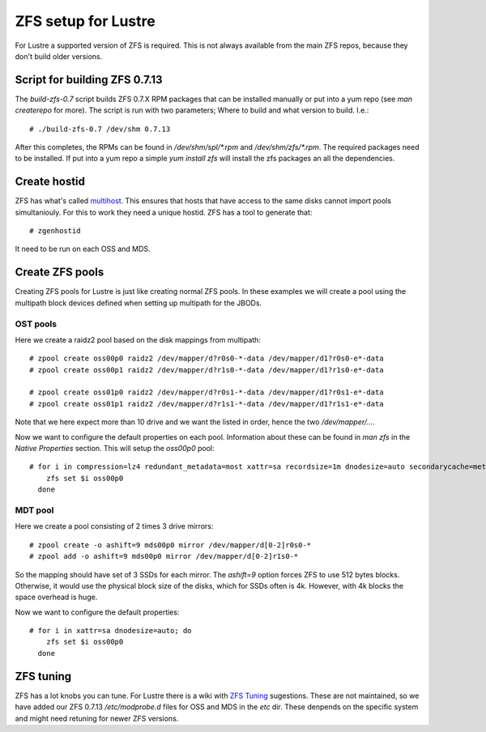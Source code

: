 ZFS setup for Lustre
====================

For Lustre a supported version of ZFS is required. This is not always available from the main ZFS repos, because they don't build older versions.

Script for building ZFS 0.7.13
------------------------------

The *build-zfs-0.7* script builds ZFS 0.7.X RPM packages that can be installed manually or put into a yum repo (see *man createrepo* for more). The script is run with two parameters; Where to build and what version to build. I.e.::

 # ./build-zfs-0.7 /dev/shm 0.7.13

After this completes, the RPMs can be found in */dev/shm/spl/\*.rpm* and */dev/shm/zfs/\*.rpm*. The required packages need to be installed. If put into a yum repo a simple *yum install zfs* will install the zfs packages an all the dependencies.


Create hostid
-------------

ZFS has what's called `multihost`_. This ensures that hosts that have access to the same disks cannot import pools simultaniouly. For this to work they need a unique hostid. ZFS has a tool to generate that::

 # zgenhostid

It need to be run on each OSS and MDS.

.. _multihost: https://wiki.lustre.org/Protecting_File_System_Volumes_from_Concurrent_Access

Create ZFS pools
----------------

Creating ZFS pools for Lustre is just like creating normal ZFS pools. In these examples we will create a pool using the multipath block devices defined when setting up multipath for the JBODs.

OST pools
~~~~~~~~~

Here we create a raidz2 pool based on the disk mappings from multipath::

 # zpool create oss00p0 raidz2 /dev/mapper/d?r0s0-*-data /dev/mapper/d1?r0s0-e*-data
 # zpool create oss00p1 raidz2 /dev/mapper/d?r1s0-*-data /dev/mapper/d1?r1s0-e*-data

 # zpool create oss01p0 raidz2 /dev/mapper/d?r0s1-*-data /dev/mapper/d1?r0s1-e*-data
 # zpool create oss01p1 raidz2 /dev/mapper/d?r1s1-*-data /dev/mapper/d1?r1s1-e*-data

Note that we here expect more than 10 drive and we want the listed in order, hence the two */dev/mapper/...*.

Now we want to configure the default properties on each pool. Information about these can be found in *man zfs* in the *Native Properties* section. This will setup the *oss00p0* pool::

 # for i in compression=lz4 redundant_metadata=most xattr=sa recordsize=1m dnodesize=auto secondarycache=metadata; do
     zfs set $i oss00p0
   done

MDT pool
~~~~~~~~

Here we create a pool consisting of 2 times 3 drive mirrors::

 # zpool create -o ashift=9 mds00p0 mirror /dev/mapper/d[0-2]r0s0-*
 # zpool add -o ashift=9 mds00p0 mirror /dev/mapper/d[0-2]r1s0-*

So the mapping should have set of 3 SSDs for each mirror. The *ashift=9* option forces ZFS to use 512 bytes blocks.
Otherwise, it would use the physical block size of the disks, which for SSDs often is 4k. However, with 4k blocks the space overhead is huge.

Now we want to configure the default properties::

 # for i in xattr=sa dnodesize=auto; do
     zfs set $i oss00p0
   done

ZFS tuning
----------

ZFS has a lot knobs you can tune. For Lustre there is a wiki with `ZFS Tuning`_ sugestions. These are not maintained, so we have added our ZFS 0.7.13 */etc/modprobe.d* files for OSS and MDS in the *etc* dir. These denpends on the specific system and might need retuning for newer ZFS versions.

.. _ZFS Tuning: https://wiki.lustre.org/Category:ZFS_OSD_Tuning